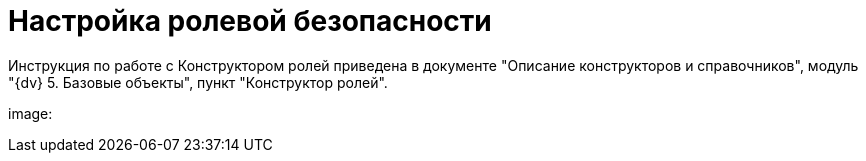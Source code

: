 = Настройка ролевой безопасности

Инструкция по работе с Конструктором ролей приведена в документе "Описание конструкторов и справочников", модуль "{dv} 5. Базовые объекты", пункт "Конструктор ролей".

image: